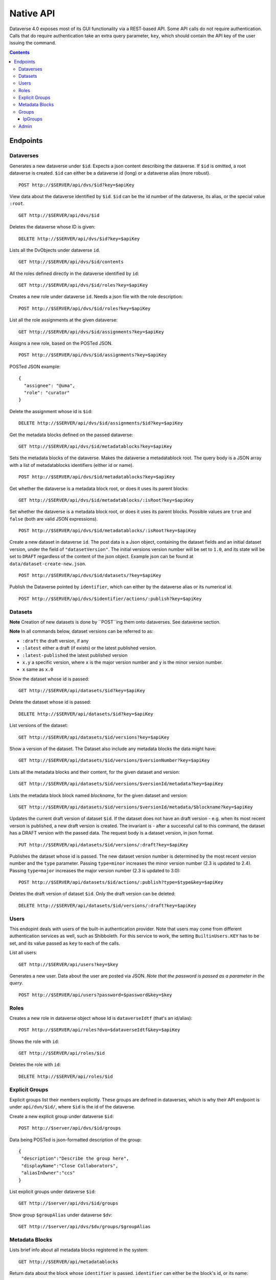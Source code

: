 Native API
==========

Dataverse 4.0 exposes most of its GUI functionality via a REST-based API. Some API calls do not require authentication. Calls that do require authentication take an extra query parameter, ``key``, which should contain the API key of the user issuing the command.

.. contents::

Endpoints
---------

Dataverses 
~~~~~~~~~~~
Generates a new dataverse under ``$id``. Expects a json content describing the dataverse.
If ``$id`` is omitted, a root dataverse is created. ``$id`` can either be a dataverse id (long) or a dataverse alias (more robust). ::

    POST http://$SERVER/api/dvs/$id?key=$apiKey

View data about the dataverse identified by ``$id``. ``$id`` can be the id number of the dataverse, its alias, or the special value ``:root``. ::

    GET http://$SERVER/api/dvs/$id

Deletes the dataverse whose ID is given::

    DELETE http://$SERVER/api/dvs/$id?key=$apiKey

Lists all the DvObjects under dataverse ``id``. ::

    GET http://$SERVER/api/dvs/$id/contents

All the roles defined directly in the dataverse identified by ``id``::

  GET http://$SERVER/api/dvs/$id/roles?key=$apiKey

Creates a new role under dataverse ``id``. Needs a json file with the role description::

  POST http://$SERVER/api/dvs/$id/roles?key=$apiKey

List all the role assignments at the given dataverse::

  GET http://$SERVER/api/dvs/$id/assignments?key=$apiKey

Assigns a new role, based on the POSTed JSON. ::

  POST http://$SERVER/api/dvs/$id/assignments?key=$apiKey

POSTed JSON example::

  {
    "assignee": "@uma",
    "role": "curator"
  }

Delete the assignment whose id is ``$id``::

  DELETE http://$SERVER/api/dvs/$id/assignments/$id?key=$apiKey

Get the metadata blocks defined on the passed dataverse::

  GET http://$SERVER/api/dvs/$id/metadatablocks?key=$apiKey

Sets the metadata blocks of the dataverse. Makes the dataverse a metadatablock root. The query body is a JSON array with a list of metadatablocks identifiers (either id or name). ::

  POST http://$SERVER/api/dvs/$id/metadatablocks?key=$apiKey

Get whether the dataverse is a metadata block root, or does it uses its parent blocks::

  GET http://$SERVER/api/dvs/$id/metadatablocks/:isRoot?key=$apiKey

Set whether the dataverse is a metadata block root, or does it uses its parent blocks. Possible
values are ``true`` and ``false`` (both are valid JSON expressions). ::

  POST http://$SERVER/api/dvs/$id/metadatablocks/:isRoot?key=$apiKey

Create a new dataset in dataverse ``id``. The post data is a Json object, containing the dataset fields and an initial dataset version, under the field of ``"datasetVersion"``. The initial versions version number will be set to ``1.0``, and its state will be set to ``DRAFT`` regardless of the content of the json object. Example json can be found at ``data/dataset-create-new.json``. ::

  POST http://$SERVER/api/dvs/$id/datasets/?key=$apiKey

Publish the Dataverse pointed by ``identifier``, which can either by the dataverse alias or its numerical id. ::

  POST http://$SERVER/api/dvs/$identifier/actions/:publish?key=$apiKey


Datasets
~~~~~~~~

**Note** Creation of new datasets is done by ``POST``ing them onto dataverses. See dataverse section.

**Note** In all commands below, dataset versions can be referred to as:

* ``:draft``  the draft version, if any
* ``:latest`` either a draft (if exists) or the latest published version.
* ``:latest-published`` the latest published version
* ``x.y`` a specific version, where ``x`` is the major version number and ``y`` is the minor version number.
* ``x`` same as ``x.0``

Show the dataset whose id is passed::

  GET http://$SERVER/api/datasets/$id?key=$apiKey

Delete the dataset whose id is passed::

  DELETE http://$SERVER/api/datasets/$id?key=$apiKey

List versions of the dataset::

  GET http://$SERVER/api/datasets/$id/versions?key=$apiKey

Show a version of the dataset. The Dataset also include any metadata blocks the data might have::
  
  GET http://$SERVER/api/datasets/$id/versions/$versionNumber?key=$apiKey

Lists all the metadata blocks and their content, for the given dataset and version::

  GET http://$SERVER/api/datasets/$id/versions/$versionId/metadata?key=$apiKey

Lists the metadata block block named `blockname`, for the given dataset and version::

  GET http://$SERVER/api/datasets/$id/versions/$versionId/metadata/$blockname?key=$apiKey

Updates the current draft version of dataset ``$id``. If the dataset does not have an draft version - e.g. when its most recent version is published, a new draft version is created. The invariant is - after a successful call to this command, the dataset has a DRAFT version with the passed data. The request body is a dataset version, in json format. ::

    PUT http://$SERVER/api/datasets/$id/versions/:draft?key=$apiKey

Publishes the dataset whose id is passed. The new dataset version number is determined by the most recent version number and the ``type`` parameter. Passing ``type=minor`` increases the minor version number (2.3 is updated to 2.4). Passing ``type=major`` increases the major version number (2.3 is updated to 3.0)::

    POST http://$SERVER/api/datasets/$id/actions/:publish?type=$type&key=$apiKey

Deletes the draft version of dataset ``$id``. Only the draft version can be deleted::

    DELETE http://$SERVER/api/datasets/$id/versions/:draft?key=$apiKey

Users
~~~~~

This endopint deals with users of the built-in authentication provider. Note that users may come from different authentication services as well, such as Shibboleth.
For this service to work, the setting ``BuiltinUsers.KEY`` has to be set, and its value passed as ``key`` to
each of the calls.

List all users::

  GET http://$SERVER/api/users?key=$key

Generates a new user. Data about the user are posted via JSON. *Note that the password is passed as a parameter in the query*. ::

  POST http://$SERVER/api/users?password=$password&key=$key

Roles
~~~~~

Creates a new role in dataverse object whose Id is ``dataverseIdtf`` (that's an id/alias)::
  
  POST http://$SERVER/api/roles?dvo=$dataverseIdtf&key=$apiKey

Shows the role with ``id``::

  GET http://$SERVER/api/roles/$id

Deletes the role with ``id``::

  DELETE http://$SERVER/api/roles/$id


Explicit Groups
~~~~~~~~~~~~~~~
Explicit groups list their members explicitly. These groups are defined in dataverses, which is why their API endpoint is under ``api/dvn/$id/``, where ``$id`` is the id of the dataverse.

  
Create a new explicit group under dataverse ``$id``::
  
  POST http://$server/api/dvs/$id/groups

Data being POSTed is json-formatted description of the group::

  {
   "description":"Describe the group here",
   "displayName":"Close Collaborators",
   "aliasInOwner":"ccs"
  }

List explicit groups under dataverse ``$id``::

  GET http://$server/api/dvs/$id/groups

Show group ``$groupAlias`` under dataverse ``$dv``::

  GET http://$server/api/dvs/$dv/groups/$groupAlias

Metadata Blocks
~~~~~~~~~~~~~~~

Lists brief info about all metadata blocks registered in the system::

  GET http://$SERVER/api/metadatablocks

Return data about the block whose ``identifier`` is passed. ``identifier`` can either be the block's id, or its name::

  GET http://$SERVER/api/metadatablocks/$identifier


Groups
~~~~~~

IpGroups
^^^^^^^^

List all the ip groups::

  GET http://$SERVER/api/groups/ip

Adds a new ip group. POST data should specify the group in JSON format. Examples are available at ``data/ipGroup1.json``. ::

  POST http://$SERVER/api/groups/ip

Returns a the group in a JSON format. ``groupIdtf`` can either be the group id in the database (in case it is numeric), or the group alias. ::

  GET http://$SERVER/api/groups/ip/$groupIdtf

Deletes the group specified by ``groupIdtf``. ``groupIdtf`` can either be the group id in the database (in case it is numeric), or the group alias. Note that a group can be deleted only if there are no roles assigned to it. ::

  DELETE http://$SERVER/api/groups/ip/$groupIdtf


Admin 
~~~~~~~~~~~~~~~~
This is a "secure" part of the api, dealing with setup. Future releases will only allow accessing this from a whilelisted IP address, or localhost.

List all settings::

  GET http://$SERVER/api/s/settings

Sets setting ``name`` to the body of the request::

  PUT http://$SERVER/api/s/settings/$name

Get the setting under ``name``::

  GET http://$SERVER/api/s/settings/$name

Delete the setting under ``name``::

  DELETE http://$SERVER/api/s/settings/$name

List the authentication provider factories. The alias field of these is used while configuring the providers themselves. ::

  GET http://$SERVER/api/s/authenticationProviderFactories

List all the authentication providers in the system (both enabled and disabled)::

  GET http://$SERVER/api/s/authenticationProviders

Add new authentication provider. The POST data is in JSON format, similar to the JSON retrieved from this command's ``GET`` counterpart. ::

  POST http://$SERVER/api/s/authenticationProviders 

Show data about an authentication provider::

  GET http://$SERVER/api/s/authenticationProviders/$id

Enable or disable an authentication provider (denoted by ``id``)::

  POST http://$SERVER/api/s/authenticationProviders/$id/:enabled

The body of the request should be either ``true`` or ``false``. Content type has to be ``application/json``, like so::

  curl -H "Content-type: application/json"  -X POST -d"false" http://localhost:8080/api/s/authenticationProviders/echo-dignified/:enabled

Deletes an authentication provider from the system. The command succeeds even if there is no such provider, as the postcondition holds: there is no provider by that id after the command returns. ::

  DELETE http://$SERVER/api/s/authenticationProviders/$id/

List all global roles in the system. ::

    GET http://$SERVER/api/s/roles

Creates a global role in the Dataverse installation. The data POSTed are assumed to be a role JSON. ::

    POST http://$SERVER/api/s/roles

Toggles superuser mode on the ``AuthenticatedUser`` whose ``identifier`` is passed. ::

    POST http://$SERVER/api/s/superuser/$identifier
